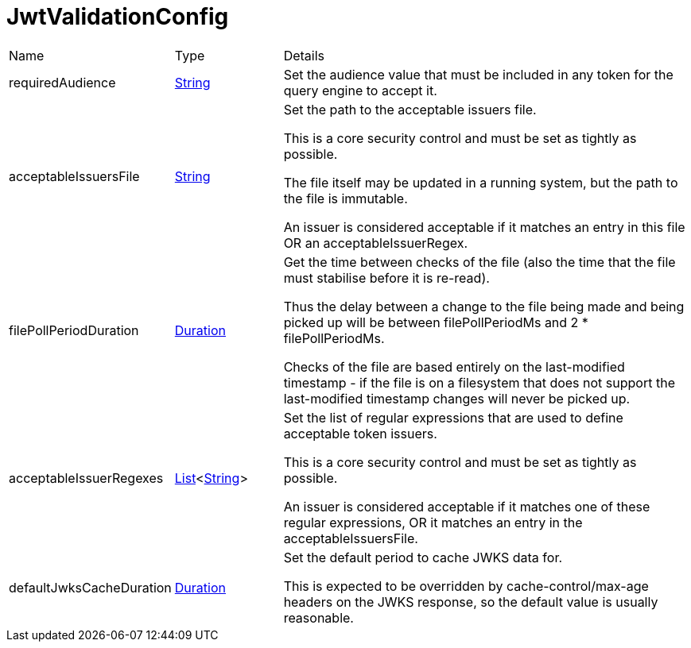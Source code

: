 = JwtValidationConfig



[cols="1,1a,4a",table-stripes=even]
|===
| Name
| Type
| Details


| requiredAudience
| link:https://docs.oracle.com/en/java/javase/20/docs/api/java.base/java/lang/String.html[String]
| Set the audience value that must be included in any token for the query engine to accept it.



| acceptableIssuersFile
| link:https://docs.oracle.com/en/java/javase/20/docs/api/java.base/java/lang/String.html[String]
| Set the path to the acceptable issuers file.


This is a core security control and must be set as tightly as possible.


The file itself may be updated in a running system, but the path to the file is immutable.


An issuer is considered acceptable if it matches an entry in this file OR an acceptableIssuerRegex.

| filePollPeriodDuration
| link:https://docs.oracle.com/en/java/javase/20/docs/api/java.base/java/time/Duration.html[Duration]
| Get the time between checks of the file (also the time that the file must stabilise before it is re-read).


Thus the delay between a change to the file being made and being picked up will be  between filePollPeriodMs and 2 * filePollPeriodMs.


Checks of the file are based entirely on the last-modified timestamp - if the file is on a filesystem that does not support the last-modified timestamp changes will never be picked up.

| acceptableIssuerRegexes
| link:https://docs.oracle.com/en/java/javase/20/docs/api/java.base/java/util/List.html[List]<link:https://docs.oracle.com/en/java/javase/20/docs/api/java.base/java/lang/String.html[String]>
| Set the list of regular expressions that are used to define acceptable token issuers.


This is a core security control and must be set as tightly as possible.


An issuer is considered acceptable if it matches one of these regular expressions, OR it matches an entry in the acceptableIssuersFile.

| defaultJwksCacheDuration
| link:https://docs.oracle.com/en/java/javase/20/docs/api/java.base/java/time/Duration.html[Duration]
| Set the default period to cache JWKS data for.


This is expected to be overridden by cache-control/max-age headers on the JWKS response, so the default value is usually reasonable.

|===
